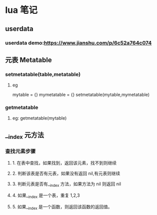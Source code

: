 * lua 笔记
** userdata
*** userdata demo:https://www.jianshu.com/p/6c52a764c074
** 元表 Metatable
*** setmetatable(table,metatable)
**** eg
     mytable = {}
     mymetatable = {}
     setmetatable(mytable,mymetatable)
*** getmetatable
**** eg: getmetatable(mytable)
** __index 元方法
*** 查找元素步骤
**** 1. 在表中查找，如果找到，返回该元素，找不到则继续
**** 2. 判断该表是否有元表，如果没有返回 nil,有元表则继续
**** 3. 判断元表是否有__index 方法，如果方法为 nil 则返回 nil
**** 4. 如果__index 是一个表，重复 1,2,3
**** 5. 如果__index 是一个函数，则返回该函数的返回值。
